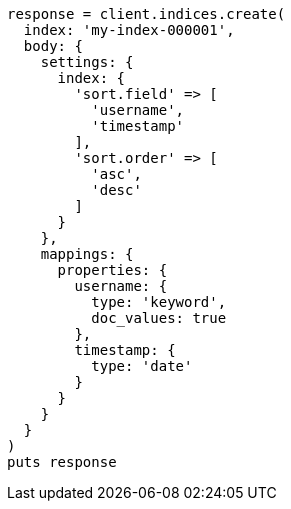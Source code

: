 [source, ruby]
----
response = client.indices.create(
  index: 'my-index-000001',
  body: {
    settings: {
      index: {
        'sort.field' => [
          'username',
          'timestamp'
        ],
        'sort.order' => [
          'asc',
          'desc'
        ]
      }
    },
    mappings: {
      properties: {
        username: {
          type: 'keyword',
          doc_values: true
        },
        timestamp: {
          type: 'date'
        }
      }
    }
  }
)
puts response
----
